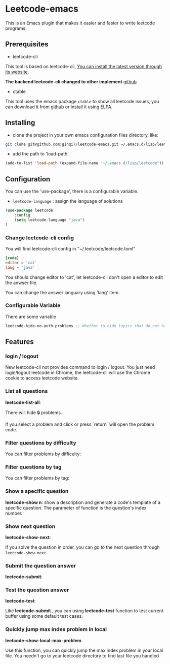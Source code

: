 * Leetcode-emacs

This is an Emacs plugin that makes it easier and faster to write leetcode programs.

** Prerequisites
+ leetcode-cli

This tool is based on leetcode-cli, _You can install the latest version through its [[https://github.com/skygragon/leetcode-cli][website]]_.

*The backend leetcode-cli changed to other implement* [[https://github.com/clearloop/leetcode-cli][github]] 

+ ctable
This tool uses the emacs package =ctable= to show all leetcode issues,
you can download it from [[https://github.com/kiwanami/emacs-ctable][github]] or install it using ELPA.


** Installing
+ clone the project in your own emacs configuration files directory, like:
#+BEGIN_SRC sh
  git clone git@github.com:ginqi7/leetcode-emacs.git ~/.emacs.d/lisp/leetcode
#+END_SRC

+ add the path to 'load-path'
#+BEGIN_SRC emacs-lisp
  (add-to-list 'load-path (expand-file-name "~/.emacs.d/lisp/leetcode"))
#+END_SRC
** Configuration
You can use the 'use-package', there is a configurable variable.
+ =leetcode-language= : assign the language of solutions

#+BEGIN_SRC emacs-lisp
(use-package leetcode
    :config
    (setq leetcode-language "java")
)
#+END_SRC

*** Change leetcode-cli config
You will find leetcode-cli config in "~/.leetcode/leetcode.toml"

#+begin_src toml
  [code]
  editor = 'cat'
  lang = 'java'
#+end_src

You should change editor to 'cat', let leetcode-cli don't open a editor to edit the anwser file.

You can change the answer languary using 'lang' item.
*** Configurable Variable
There are some variable
#+begin_src emacs-lisp
leetcode-hide-no-auth-problems ;; Whether to hide topics that do not have permission, default value is t
#+end_src
** Features
*** login / logout

New leetcode-cli not provides command to login / logout. You just need login/logout leetcode in Chrome, the leetcode-cli will use the Chrome cookie to access leetcode website.

*** List all questions
*leetcode-list-all*:

#+HTML: <p align="center"><img width="600px" src="./resources/leetcode-list-all.gif"></p>

There will hide 🔒 problems.

If you select a problem and click or press `return` will open the problem code.

#+HTML: <p align="center"><img width="600px" src="./resources/leetcode-click.gif"></p>

*** Filter questions by difficulty

You can filter problems by difficulty:
#+HTML: <p align="center"><img width="600px" src="./resources/leetcode-filter-by-difficulty.gif"></p>


*** Filter questions by tag
You can filter problems by tag:
#+HTML: <p align="center"><img width="600px" src="./resources/leetcode-filter-by-tag.gif"></p>


*** Show a specific question
*leetcode-show n*:
show a description and generate a code's template of a specific question. The parameter of function is the question's index number.

#+HTML: <p align="center"><img width="600px" src="./resources/leetcode-show.gif"></p>
*** Show next question
*leetcode-show-next*:

If you solve the question in order, you can go to the next question through =leetcode-show-next=.

#+HTML: <p align="center"><img width="600px" src="./resources/leetcode-show-next.gif"></p>
*** Submit the question answer
*leetcode-submit*:

#+HTML: <p align="center"><img width="600px" src="./resources/leetcode-submit.gif"></p>
*** Test the question answer
*leetcode-test*:

Like *leetcode-submit* , you can using *leetcode-test* function to test current buffer using some default test cases.

#+HTML: <p align="center"><img width="600px" src="./resources/leetcode-test.gif"></p>

*** Quickly jump max index problem in local
*leetcode-show-local-max-problem*

Use this function, you can quickly jump the max index problem in your local file. You needn't go to your leetcode directory to find last file you handled 
